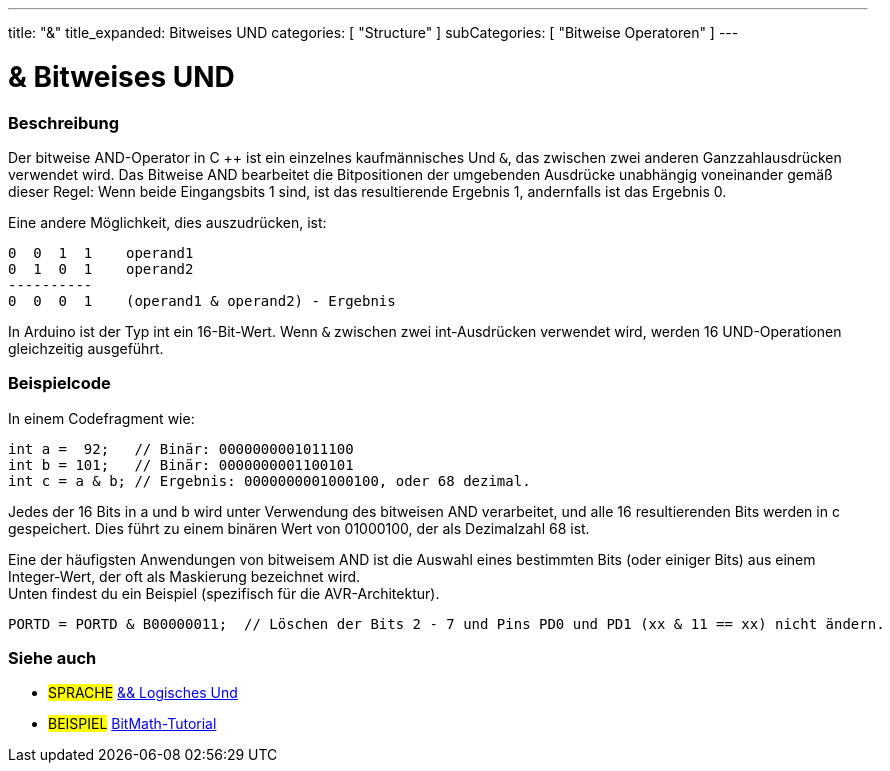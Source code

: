 ---
title: "&"
title_expanded: Bitweises UND
categories: [ "Structure" ]
subCategories: [ "Bitweise Operatoren" ]
---





= & Bitweises UND


// OVERVIEW SECTION STARTS
[#overview]
--

[float]
=== Beschreibung
Der bitweise AND-Operator in C ++ ist ein einzelnes kaufmännisches Und `&`, das zwischen zwei anderen Ganzzahlausdrücken verwendet wird.
Das Bitweise AND bearbeitet die Bitpositionen der umgebenden Ausdrücke unabhängig voneinander gemäß dieser Regel:
Wenn beide Eingangsbits 1 sind, ist das resultierende Ergebnis 1, andernfalls ist das Ergebnis 0.
[%hardbreaks]

Eine andere Möglichkeit, dies auszudrücken, ist:

    0  0  1  1    operand1
    0  1  0  1    operand2
    ----------
    0  0  0  1    (operand1 & operand2) - Ergebnis
[%hardbreaks]

In Arduino ist der Typ int ein 16-Bit-Wert. Wenn `&` zwischen zwei int-Ausdrücken verwendet wird, werden 16 UND-Operationen gleichzeitig ausgeführt.
[%hardbreaks]

--
// OVERVIEW SECTION ENDS



// HOW TO USE SECTION STARTS
[#howtouse]
--

[float]
=== Beispielcode
In einem Codefragment wie:

[source,arduino]
----
int a =  92;   // Binär: 0000000001011100
int b = 101;   // Binär: 0000000001100101
int c = a & b; // Ergebnis: 0000000001000100, oder 68 dezimal.
----
Jedes der 16 Bits in a und b wird unter Verwendung des bitweisen AND verarbeitet, und alle 16 resultierenden Bits werden in c gespeichert.
Dies führt zu einem binären Wert von 01000100, der als Dezimalzahl 68 ist.
[%hardbreaks]

Eine der häufigsten Anwendungen von bitweisem AND ist die Auswahl eines bestimmten Bits (oder einiger Bits) aus einem Integer-Wert, der oft als Maskierung bezeichnet wird.
Unten findest du ein Beispiel (spezifisch für die AVR-Architektur).

[source,arduino]
----
PORTD = PORTD & B00000011;  // Löschen der Bits 2 - 7 und Pins PD0 und PD1 (xx & 11 == xx) nicht ändern.
----

--
// HOW TO USE SECTION ENDS


// SEE ALSO SECTION
[#see_also]
--

[float]
=== Siehe auch


[role="language"]
* #SPRACHE# link:../../boolean-operators/logicaland[&& Logisches Und]

[role="example"]
* #BEISPIEL# https://www.arduino.cc/playground/Code/BitMath[BitMath-Tutorial^]

--
// SEE ALSO SECTION ENDS
